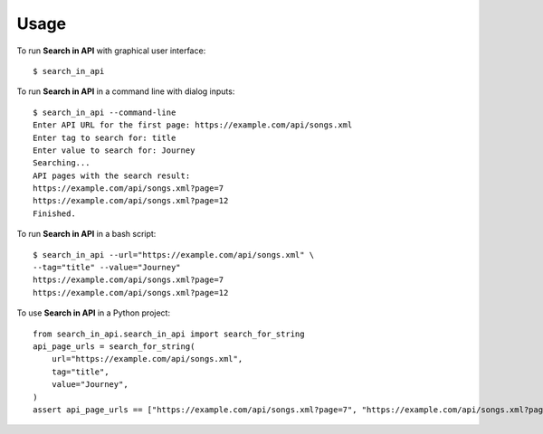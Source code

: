 =====
Usage
=====

To run **Search in API** with graphical user interface::

    $ search_in_api

To run **Search in API** in a command line with dialog inputs::

    $ search_in_api --command-line
    Enter API URL for the first page: https://example.com/api/songs.xml
    Enter tag to search for: title
    Enter value to search for: Journey
    Searching...
    API pages with the search result:
    https://example.com/api/songs.xml?page=7
    https://example.com/api/songs.xml?page=12
    Finished.

To run **Search in API** in a bash script::

    $ search_in_api --url="https://example.com/api/songs.xml" \
    --tag="title" --value="Journey"
    https://example.com/api/songs.xml?page=7
    https://example.com/api/songs.xml?page=12

To use **Search in API** in a Python project::

    from search_in_api.search_in_api import search_for_string
    api_page_urls = search_for_string(
        url="https://example.com/api/songs.xml",
        tag="title",
        value="Journey",
    )
    assert api_page_urls == ["https://example.com/api/songs.xml?page=7", "https://example.com/api/songs.xml?page=12"]
